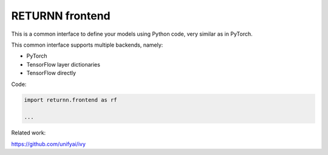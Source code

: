.. _returnn_frontend:

================
RETURNN frontend
================

This is a common interface to define your models using Python code,
very similar as in PyTorch.

This common interface supports multiple backends, namely:

* PyTorch
* TensorFlow layer dictionaries
* TensorFlow directly

Code:

.. code-block:: python

    import returnn.frontend as rf

    ...

Related work:

https://github.com/unifyai/ivy

